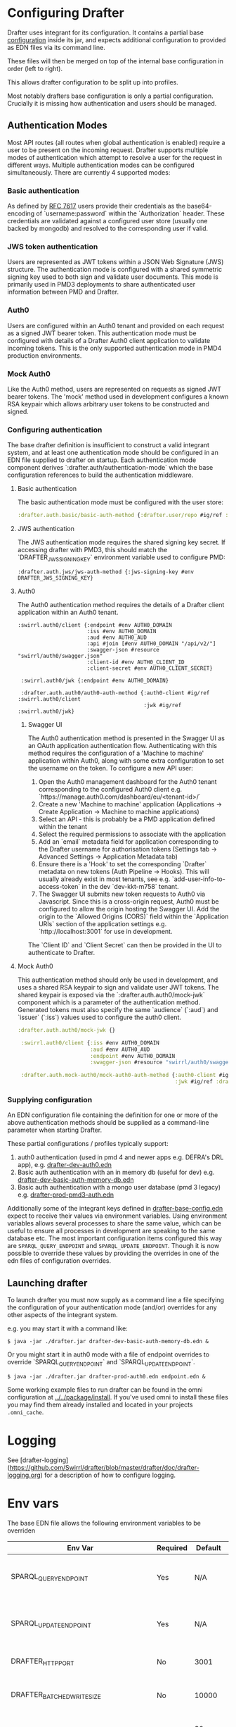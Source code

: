 * Configuring Drafter

Drafter uses integrant for its configuration.  It contains a partial base [[/drafter/resources/drafter-base-config.edn][configuration]] inside its jar, and expects additional configuration to provided as EDN files via its command line.

These files will then be merged on top of the internal base configuration in order (left to right).

This allows drafter configuration to be split up into profiles.

Most notably drafters base configuration is only a partial configuration.  Crucially it is missing how authentication and users should be managed.

** Authentication Modes

Most API routes (all routes when global authentication is enabled) require a user to be present on the incoming request. Drafter supports multiple modes of authentication which attempt to resolve a user
for the request in different ways. Multiple authentication modes can be configured simultaneously. There are currently 4 supported modes:

*** Basic authentication

As defined by [[https://datatracker.ietf.org/doc/html/rfc7617][RFC 7617]] users provide their credentials as the base64-encoding of `username:password` within the `Authorization` header. These credentials
are validated against a configured user store (usually one backed by mongodb) and resolved to the corresponding user if valid.

*** JWS token authentication

Users are represented as JWT tokens within a JSON Web Signature (JWS) structure. The authentication mode is configured with a shared symmetric signing key used to both sign and validate user documents.
This mode is primarily used in PMD3 deployments to share authenticated user information between PMD and Drafter.

*** Auth0

Users are configured within an Auth0 tenant and provided on each request as a signed JWT bearer token. This authentication mode must be configured with details of a Drafter Auth0 client application to validate incoming tokens.
This is the only supported authentication mode in PMD4 production environments.

*** Mock Auth0

Like the Auth0 method, users are represented on requests as signed JWT bearer tokens. The 'mock' method used in development configures a known RSA keypair which allows arbitrary user tokens to be constructed and
signed.

*** Configuring authentication

The base drafter definition is insufficient to construct a valid integrant system, and at least one authentication mode should be configured in an EDN file supplied to drafter on startup. Each authentication mode component derives `:drafter.auth/authentication-mode`
which the base configuration references to build the authentication middleware.

**** Basic authentication

The basic authentication mode must be configured with the user store:

#+begin_src clojure
:drafter.auth.basic/basic-auth-method {:drafter.user/repo #ig/ref :drafter.user/memory-repository}
#+end_src

**** JWS authentication

The JWS authentication mode requires the shared signing key secret. If accessing drafter with PMD3, this should match the `DRAFTER_JWS_SIGNING_KEY` environment variable used to configure PMD:

#+begin_src
:drafter.auth.jws/jws-auth-method {:jws-signing-key #env DRAFTER_JWS_SIGNING_KEY}
#+end_src

**** Auth0

The Auth0 authentication method requires the details of a Drafter client application within an Auth0 tenant.

#+begin_src
:swirrl.auth0/client {:endpoint #env AUTH0_DOMAIN
                      :iss #env AUTH0_DOMAIN
                      :aud #env AUTH0_AUD
                      :api #join [#env AUTH0_DOMAIN "/api/v2/"]
                      :swagger-json #resource "swirrl/auth0/swagger.json"
                      :client-id #env AUTH0_CLIENT_ID
                      :client-secret #env AUTH0_CLIENT_SECRET}

 :swirrl.auth0/jwk {:endpoint #env AUTH0_DOMAIN}

 :drafter.auth.auth0/auth0-auth-method {:auth0-client #ig/ref :swirrl.auth0/client
                                        :jwk #ig/ref :swirrl.auth0/jwk}
#+end_src

***** Swagger UI

The Auth0 authentication method is presented in the Swagger UI as an OAuth application authentication flow. Authenticating with this method requires the configuration of a 'Machine to machine' application
within Auth0, along with some extra configuration to set the username on the token. To configure a new API user:

1. Open the Auth0 management dashboard for the Auth0 tenant corresponding to the configured Auth0 client e.g. `https://manage.auth0.com/dashboard/eu/<tenant-id>/`
2. Create a new 'Machine to machine' application (Applications -> Create Application -> Machine to machine applications)
3. Select an API - this is probably be a PMD application defined within the tenant
4. Select the required permissions to associate with the application
5. Add an `email` metadata field for application corresponding to the Drafter username for authorisation tokens (Settings tab -> Advanced Settings -> Application Metadata tab)
6. Ensure there is a 'Hook' to set the corresponding `Drafter` metadata on new tokens (Auth Pipeline -> Hooks). This will usually already exist in most tenants, see e.g. `add-user-info-to-access-token` in the dev `dev-kkt-m758` tenant.
7. The Swagger UI submits new token requests to Auth0 via Javascript. Since this is a cross-origin request, Auth0 must be configured to allow the origin hosting the Swagger UI. Add the origin to the `Allowed Origins (CORS)`
   field within the `Application URIs` section of the application settings e.g. `http://localhost:3001` for use in development.

The `Client ID` and `Client Secret` can then be provided in the UI to authenticate to Drafter.

**** Mock Auth0

This authentication method should only be used in development, and uses a shared RSA keypair to sign and validate user JWT tokens. The shared keypair is exposed via the `:drafter.auth.auth0/mock-jwk` component which is a parameter of the
authentication method. Generated tokens must also specify the same `audience` (`:aud`) and `issuer` (`:iss`) values used to configure the auth0 client.

#+begin_src clojure
:drafter.auth.auth0/mock-jwk {}

 :swirrl.auth0/client {:iss #env AUTH0_DOMAIN
                       :aud #env AUTH0_AUD
                       :endpoint #env AUTH0_DOMAIN
                       :swagger-json #resource "swirrl/auth0/swagger.json"}

 :drafter.auth.mock-auth0/mock-auth0-auth-method {:auth0-client #ig/ref :swirrl.auth0/client
                                                  :jwk #ig/ref :drafter.auth.auth0/mock-jwk}
#+end_src

*** Supplying configuration

An EDN configuration file containing the definition for one or more of the above authentication methods should be supplied as a command-line parameter when starting Drafter.

These partial configurations / profiles typically support:

1. auth0 authentication (used in pmd 4 and newer apps e.g. DEFRA's DRL app), e.g. [[../../package/install/drafter-dev-auth0.edn][drafter-dev-auth0.edn]]
2. Basic auth authentication with an in memory db (useful for dev) e.g. [[../../package/install/drafter-dev-basic-auth-memory-db.edn][drafter-dev-basic-auth-memory-db.edn]]
3. Basic auth authentication with a mongo user database (pmd 3 legacy) e.g. [[../../package/install/drafter-prod-pmd3-auth.edn][drafter-prod-pmd3-auth.edn]]

Additionally some of the integrant keys defined in [[/drafter/resources/drafter-base-config.edn][drafter-base-config.edn]] expect to receive their values via environment variables.  Using environment variables allows several processes to share the same value, which can be useful to ensure all processes in development are speaking to the same database etc.  The most important configuration items configured this way are =SPARQL_QUERY_ENDPOINT= and =SPARQL_UPDATE_ENDPOINT=.  Though it is now possible to override these values by providing the overrides in one of the edn files of configuration overrides.

** Launching drafter

To launch drafter you must now supply as a command line a file specifying
the configuration of your authentication mode (and/or) overrides for any
other aspects of the integrant system.

e.g. you may start it with a command like:

#+BEGIN_EXAMPLE
$ java -jar ./drafter.jar drafter-dev-basic-auth-memory-db.edn &
#+END_EXAMPLE

Or you might start it in auth0 mode with a file of endpoint overrides to override `SPARQL_QUERY_ENDPOINT` and `SPARQL_UPDATE_ENDPOINT`.

#+BEGIN_EXAMPLE
$ java -jar ./drafter.jar drafter-prod-auth0.edn endpoint.edn &
#+END_EXAMPLE

Some working example files to run drafter can be found in the omni configuration at [[../../package/install/][../../package/install]].  If you've used omni to install these files you may find them already installed and located in your projects =.omni_cache=.

* Logging

See [drafter-logging](https://github.com/Swirrl/drafter/blob/master/drafter/doc/drafter-logging.org) for a description of how to configure logging.

* Env vars

The base EDN file allows the following environment variables to be overriden

| Env Var                                 | Required | Default    | Description                                          |
|-----------------------------------------+----------+------------+------------------------------------------------------|
| SPARQL_QUERY_ENDPOINT                   | Yes      | N/A        | Backend SPARQL Query Endpoint (Stardog)              |
| SPARQL_UPDATE_ENDPOINT                  | Yes      | N/A        | Backend SPARQL Update Endpoint (Stardog)             |
| DRAFTER_HTTP_PORT                       | No       | 3001       | The HTTP port drafter listens on                     |
| DRAFTER_BATCHED_WRITE_SIZE              | No       | 10000      | Max size of write batches in triples                 |
| DRAFTER_TIMEOUT_QUERY_ENDPOINT_LIVE     | No       | 30 seconds | Live endpoint max query timeout                      |
| DRAFTER_TIMEOUT_QUERY_ENDPOINT_DRAFTSET | No       | 30 seconds | Draftset endpoint max query timeout                  |

=DRAFTER_BATCHED_WRITE_SIZE=

Due to the limitations of the sesame SPARQL repository, large append or delete jobs must split the incoming data into batches
to be applied sequentially to the stardog database. The size of these batches can be configured - note that out-of-memory
errors can occur if the value is set too high.

** AUTH0 Profile

If running in a PMD4 configuration you may want to set some of the
auth0 configuration through environment variables.  Consult the EDN
file for the specific =#env= readers to use.

** Mongo Profile

If running drafter in PMD3 legacy mode you may configure the mongo
users profile with the following env vars:

| DRAFTER_USER_DB_NAME                    | Yes      |            | Specific user database in mongo backend user server  |
| DRAFTER_MONGO_USER_COLLECTION           | No       | users      | The collection in mongo backend that holds the users |
| DRAFTER_MONGO_HOST                      | Yes      |            | Hostname for backend mongo service                   |
| DRAFTER_MONGO_PORT                      | Yes      |            | Port for backend mongo service                       |
| DRAFTER_JWS_SIGNING_KEY                 | Yes      |            | Shared token for JWT signing                         |


* System Properties

The following JVM system properties can be set to configure various
aspects of drafter.  This is not necessarily an exhaustive list:

| Property            | Default Value | Description                                                                                                                                                                |
|---------------------+---------------+----------------------------------------------------------------------------------------------------------------------------------------------------------------------------|
| http.maxConnections | 20?           | The maximum number of HTTP connections allowed inside Apache HTTP Client instances.  Use this to configure the connection pool size inside our Sesame SPARQLRepository, if using drafter against a remote store. |

* Legacy config documentation

Legacy documentation on environment variables etc may be found [[legacy-config-docs.org][here]].
It may still be useful, if you're looking still looking to set an
environment variable.
